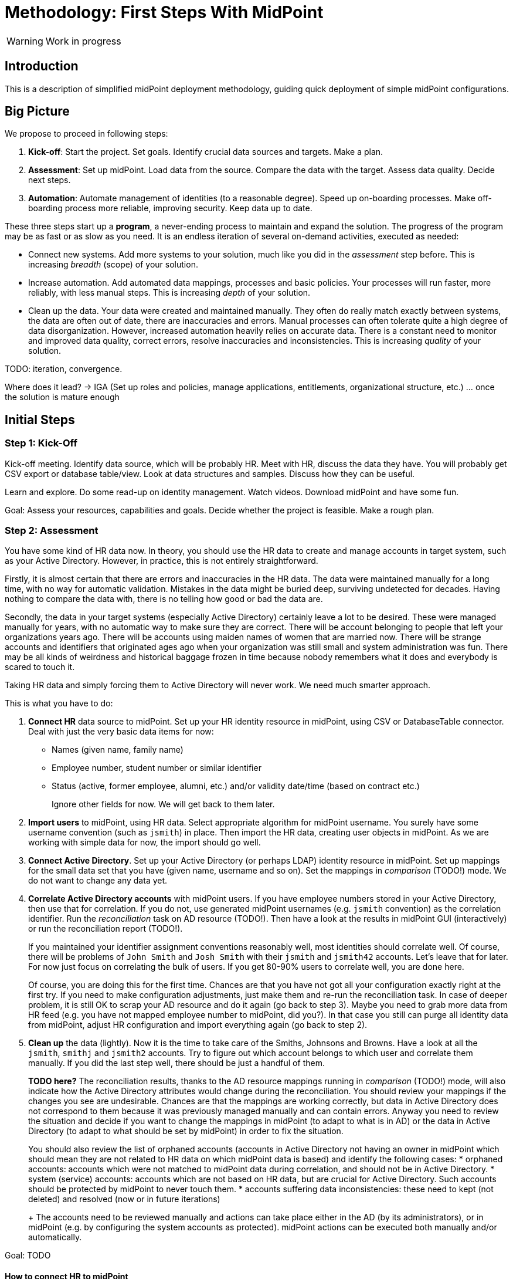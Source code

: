 = Methodology: First Steps With MidPoint
:page-toc: top

WARNING: Work in progress

== Introduction

This is a description of simplified midPoint deployment methodology, guiding quick deployment of simple midPoint configurations.

// TODO: more

// TODO: describe audience

// TODO: describe environment: company size, complexity, etc.

== Big Picture

We propose to proceed in following steps:

. *Kick-off*: Start the project.
Set goals.
Identify crucial data sources and targets.
Make a plan.

. *Assessment*: Set up midPoint.
Load data from the source.
Compare the data with the target.
Assess data quality.
Decide next steps.

. *Automation*: Automate management of identities (to a reasonable degree).
Speed up on-boarding processes.
Make off-boarding process more reliable, improving security.
Keep data up to date.

These three steps start up a *program*, a never-ending process to maintain and expand the solution.
The progress of the program may be as fast or as slow as you need.
It is an endless iteration of several on-demand activities, executed as needed:

* Connect new systems.
Add more systems to your solution, much like you did in the _assessment_ step before.
This is increasing _breadth_ (scope) of your solution.

* Increase automation.
Add automated data mappings, processes and basic policies.
Your processes will run faster, more reliably, with less manual steps.
This is increasing _depth_ of your solution.

* Clean up the data.
Your data were created and maintained manually.
They often do really match exactly between systems, the data are often out of date, there are inaccuracies and errors.
Manual processes can often tolerate quite a high degree of data disorganization.
However, increased automation heavily relies on accurate data.
There is a constant need to monitor and improved data quality, correct errors, resolve inaccuracies and inconsistencies.
This is increasing _quality_ of your solution.

TODO: iteration, convergence.

Where does it lead? -> IGA (Set up roles and policies, manage applications, entitlements, organizational structure, etc.) ... once the solution is mature enough

== Initial Steps

=== Step 1: Kick-Off

// TODO

Kick-off meeting.
Identify data source, which will be probably HR.
Meet with HR, discuss the data they have.
You will probably get CSV export or database table/view.
Look at data structures and samples.
Discuss how they can be useful.

Learn and explore.
Do some read-up on identity management.
Watch videos.
Download midPoint and have some fun.

Goal: Assess your resources, capabilities and goals.
Decide whether the project is feasible.
Make a rough plan.

=== Step 2: Assessment

You have some kind of HR data now.
In theory, you should use the HR data to create and manage accounts in target system, such as your Active Directory.
However, in practice, this is not entirely straightforward.

Firstly, it is almost certain that there are errors and inaccuracies in the HR data.
The data were maintained manually for a long time, with no way for automatic validation.
Mistakes in the data might be buried deep, surviving undetected for decades.
Having nothing to compare the data with, there is no telling how good or bad the data are.

Secondly, the data in your target systems (especially Active Directory) certainly leave a lot to be desired.
These were managed manually for years, with no automatic way to make sure they are correct.
There will be account belonging to people that left your organizations years ago.
There will be accounts using maiden names of women that are married now.
There will be strange accounts and identifiers that originated ages ago when your organization was still small and system administration was fun.
There may be all kinds of weirdness and historical baggage frozen in time because nobody remembers what it does and everybody is scared to touch it.

Taking HR data and simply forcing them to Active Directory will never work.
We need much smarter approach.

// TODO: bridge to the following text

This is what you have to do:

. *Connect HR* data source to midPoint.
Set up your HR identity resource in midPoint, using CSV or DatabaseTable connector.
Deal with just the very basic data items for now:
* Names (given name, family name)
* Employee number, student number or similar identifier
* Status (active, former employee, alumni, etc.) and/or validity date/time (based on contract etc.)
+
Ignore other fields for now.
We will get back to them later.

. *Import users* to midPoint, using HR data.
Select appropriate algorithm for midPoint username.
You surely have some username convention (such as `jsmith`) in place.
Then import the HR data, creating user objects in midPoint.
As we are working with simple data for now, the import should go well.

. *Connect Active Directory*.
Set up your Active Directory (or perhaps LDAP) identity resource in midPoint.
Set up mappings for the small data set that you have (given name, username and so on).
Set the mappings in _comparison_ (TODO!) mode.
We do not want to change any data yet.

. *Correlate Active Directory accounts* with midPoint users.
If you have employee numbers stored in your Active Directory, then use that for correlation.
If you do not, use generated midPoint usernames (e.g. `jsmith` convention) as the correlation identifier.
Run the _reconciliation_ task on AD resource (TODO!).
Then have a look at the results in midPoint GUI (interactively) or run the reconciliation report (TODO!).
+
If you maintained your identifier assignment conventions reasonably well, most identities should correlate well.
Of course, there will be problems of `John Smith` and `Josh Smith` with their `jsmith` and `jsmith42` accounts.
Let's leave that for later.
For now just focus on correlating the bulk of users.
If you get 80-90% users to correlate well, you are done here.
+
Of course, you are doing this for the first time.
Chances are that you have not got all your configuration exactly right at the first try.
If you need to make configuration adjustments, just make them and re-run the reconciliation task.
In case of deeper problem, it is still OK to scrap your AD resource and do it again (go back to step 3).
Maybe you need to grab more data from HR feed (e.g. you have not mapped employee number to midPoint, did you?).
In that case you still can purge all identity data from midPoint, adjust HR configuration and import everything again (go back to step 2).

. *Clean up* the data (lightly).
Now it is the time to take care of the Smiths, Johnsons and Browns.
Have a look at all the `jsmith`, `smithj` and `jsmith2` accounts.
Try to figure out which account belongs to which user and correlate them manually.
If you did the last step well, there should be just a handful of them.
+
*TODO here?*
The reconciliation results, thanks to the AD resource mappings running in _comparison_ (TODO!) mode, will also indicate how the Active Directory attributes would change during the reconciliation.
You should review your mappings if the changes you see are undesirable.
Chances are that the mappings are working correctly, but data in Active Directory does not correspond to them because it was previously managed manually and can contain errors.
Anyway you need to review the situation and decide if you want to change the mappings in midPoint (to adapt to what is in AD) or the data in Active Directory (to adapt to what should be set by midPoint) in order to fix the situation.
+
You should also review the list of orphaned accounts (accounts in Active Directory not having an owner in midPoint which should mean they are not related to HR data on which midPoint data is based) and identify the following cases:
* orphaned accounts: accounts which were not matched to midPoint data during correlation, and should not be in Active Directory.
* system (service) accounts: accounts which are not based on HR data, but are crucial for Active Directory. Such accounts should be protected by midPoint to never touch them.
* accounts suffering data inconsistencies: these need to kept (not deleted) and resolved (now or in future iterations)
+
The accounts need to be reviewed manually and actions can take place either in the AD (by its administrators), or in midPoint (e.g. by configuring the system accounts as protected).
midPoint actions can be executed both manually and/or automatically.

Goal: TODO

==== How to connect HR to midPoint

* Select the source (HR) system: either CSV or DatabaseTable (for this kind of customers we need to avoid custom connectors or ScriptedSQL which requires coding as well)
* Agree on contents that is possible to export from source (HR) systems. Think of:
** Identifier (e.g. `employeeNumber`)
** E-mail (if it is already there - ideal for identity matching)
** *MAYBE IN LATER ITERATIONS* Basic entitlements/access rights (if it is there)
** Content
*** Full state of all active + inactive employees?
*** Full state, but only active employees?
*** *MAYBE IN LATER ITERATIONS* Agree on reactions (e.g. what to do if employee is removed from source export?)
* Let HR people export data to CSV file or DB table/view
* Choose *naming convention for midPoint users*. Think of:
** How the naming convention can help when correlating with target systems?
*** Ideally: the naming convention used in organization, e.g. in *AD*
*** People coming from HR maybe have AD account, but maybe not. If the naming convention is `jsmith`, we can create `jsmith` (for John Smith) and `jsmith2` (for Jack Smith) in midPoint, while in *AD* there can be `jsmith` (Joachim Smith) and `jsmith2` (John Smith) completely other (or mixed) users
** Is there any requirement for naming convention from the company? E.g. "it must be `jsmith` convention" or "it must be based on `employeeNumber` attribute" etc.
** *Initial naming convention in midPoint can use `employeeNumber` value - as a placeholder, ##temporary##* and we can reimport later to change the naming convention
*** Keep `employeeNumber` also in separate User attribute so we can rename users when reimporting if needed
** *Rado's idea (##NEW FEATURE REQUIRED##): initial naming convention - empty login name, which would require DB changes... ##temporarily## we will users without `name`*
** *Rado's idea: we can have `extension/candidateUserName` (non-unique!!!) filled by midPoint mapping*. All "J. Smiths" will have `jsmith` there. For many users this will match the target system convention directly
*** Users with the same `extension/candidateUserName` will most probably require manual correlation with target systems
* What about passwords?
** *For initial load it does not make sense, and maybe we do not need to have passwords in midPoint at all. AD password is set somehow even before midpoint*
** Generate random and how to distribute them?
** Using external authentication? Using AD
* *##NEW FEATURE REQUIRED##: midPoint Resource Wizard with drag&drop schema+schema handling (<<new-resource-wizard,mentioned above>>)*
** Prepare some basic mappings for basic attributes for source (HR)
*** `name`: select either attribute from HR (asIs) or select a function from functional library, e.g. `Generate unique login based on jsmith` (with iterations) or *##NEW FEATURE REQUIRED##* no login at all
*** `givenName`
*** `familyName`
*** ...
*** `extension/candidateUserName`: select either attribute from HR (asIs) or select a function from functional library, e.g. `Generate value using jsmith convention` (no iterations, may not be unique)
* *REPEAT UNTIL OK:*
** Import people data from HR to midpoint: check if we can import all of them (missing mandatory identifiers etc.)
** Fix inbound mappings if needed (probably only few iterations needed)
* *NOW WE HAVE MIDPOINT FILLED WITH SOURCE DATA (maybe with temporary `name` attribute as stated above*
** If correlation expression is still the same, there is no need for explicit repository cleanup between/after iterations - we can import / reconcile as many times as we want
** But we should have some way of cleanup - maybe "Delete all identities" functionality we already have, *##NEW FEATURE REQUIRED##* just put it somewhere more "visible"

=== Step 3: Automation

TODO

. *On-boarding automation* (provisioning).
TODO
Create new accouts for users.
Leave existing accounts "as is".
If your data are good, you may roll-out automatic account updates as well.
This is the right time to suspend your legacy on-boarding/provisionig process (e.g. scripts or manual processes).


. *Off-boarding automation* (de-provisioning).
TODO

=== Things to be resolved later

* *TODO* what about any automatically assigned roles?
** This might be related to the source system as well - for conditions
** This requires role model to exist - at least application roles
* *TODO* what about role requesting and approvals?
** Even if this is done outside midPoint initially, or via manual / ticket
requests, the roles are represented by group membership or something similar
in the target systems
** MidPoint should not conflict with the roles/groups assigned by other means
** More specifically, midPoint should tolerate them
* *TODO* multiple account intents


== Current Situation


Summary of what is happening before they go for a solution like midPoint, what are they typical activities, what are the struggles.

Automatic scripts, on-demand executed scripts or manual intervention is used to support provisioning.
The processes are usually managed using tickets (or e-mails, in worst case).
Automation is partial, because is usually limited to the accounts and not to users (account owners).
Scripts are usually used "as is", they can be created by people no longer working in the company.
In that case, script modification/improvements can be costly.
Scripts can be executed in an automatic way = scheduled, if there is some connection to HR system.
On-demand executed scripts rely on decisions tracked in ticketing system.

Reaction to security incidents (e.g. bad leaver) can take long time (ticket)
or may require non-systematic solution (urgent phone call and later ticket - for evidence).

Account rename may be painful: some systems do not support rename at all, other require change of many attributes (e.g. AD: `sn`, `cn`, `dn`, `userPrincipalName`, `sAMAccountName`, `mail` / `proxyAddresses` including previous e-mail value as an alias...)

For leavers, some accounts are immediately deleted, some are disabled and/or moved within the directory tree and deferred actions need to be executed (allowing user's manager to access the mailbox, delayed delete, ...)

TODO yet more

=== Typical analysis process

The typical analysis is very limited in scope. It is mostly scratching the surface.

They are thinking about HR records as clean identities. Mostly thinking about people first, last names and how they are identified (not correlated).
Some are identifying by employee numbers. When connecting (correlating) records, even when employee number is entered into systems, there are typos or forgotten.
Sometimes they are identifying by first and last names or by loginname at best.

They are thinking about target system accounts, usually not as accounts owned by some users.
The accounts are managed by administrators of that resource or support teams,
their management is often isolated from the other provisioning teams.
There might be long unused (orphaned) accounts mixed with service and testing accounts.
Some scenarios are resolved "when they happen", e.g. what to do if account
name is already taken.



=== Obstacles (Problem Definition)

Why midPoint in its current state does not satisfy target customers?

Overall (high-level) obstacles:

* *High entry barrier*. Customer engineers have to learn too much. They won't. They do not have time/resources/skills for that.
+
High entry barrier makes midPoint *expensive* to deploy and operate, as _skilled_ people need to find a lot of time to dedicate midPoint.
This ruins the business case for midPoint deployment, i.e. midPoint total cost of ownership (*TCO*) is too high.
+
*Questions:* Can partners help? Can the customer afford assistance of partner? Is that enough? E.g. will partner _operate_ the system after deployment?

* *Missing methodology*. We do not have clear, simple and consistent set of instruction to deploy and use midPoint.
MidPoint is a chameleon, adapting to many situations.
This is confusing the engineers, they do not know _what_ to do, _where_ to start.

* *Old world vs new world*.
MidPoint is designed for _old world_ (servers, on-premise, integration, customization, scripting).
Yet, there is a brave _new world_ (cloud, services, plug-and-play drag-and-drop do-it-all as a service).
Some midPoint concepts fit well in the new world (e.g. git/devops/JSON), others do not (complexity, _need_ for customization).

* *Abstract thinking*:
MidPoint _requires_ abstract thinking.
Understanding to many abstract concepts (focus, shadow, abstract roles, assignments/inducements, policy rules) is essential to use midPoint efficiently.
However, this is too much to be handles by most engineers.
IT is much more complex than 10 years ago, engineers do not have time to understand each system intimately.
The result is that vast majority engineers that work with midPoint will not have sufficient understanding of the underlying concepts.
How to make them efficient even with such limited understanding?

Technological (low-level) obstacles:

* *Terminology*: MidPoint has its own vocabulary (shadow, focus, projection, ...), which is not common in IT field.
MidPoint has to have its own vocabulary, otherwise we could not develop/maintain it.
However, this is an obstacle for engineers.
MidPoint is meant to be used by _humans_ (engineers), presentation and usability is important.
How to align midPoint _development_ needs with the _usage_ needs?

* *Configuration vs Data*: part of the things that we store in midPoint are configuration (e.g. system config), which should be managed by devops configuration management.
Other part are data (e.g. users, accounts) that should NOT be managed by version control.
However, there is a big *gray zone*: roles, policy rules, object templates, mappings. It is not clear how to manage the _policies_.

* *Managing multiple environments*: customers usually need to deploy midPoint in multiple environments (e.g. `DEV`, `TEST`, `ACC`, `PROD`).
This basically means there are multiple midPoint deployments as midPoint in `DEV` is usually responsible for managing identities in `DEV` environment.
Management of configuration and data and their transfer/transformation between environments may be required.
E.g. (subset of) identity data from `PROD` should be transferred to `ACC` (after some anonymization) on a regular basis.

* *Complexity of schema*: There are too many configuration options and possibilities, many of them poorly documented.
It is difficult to figure out which option to use when.
It is difficult to find that some functionality/feature even exists at all.

* *Data representation (XML/JSON)*: Engineers are not used to write XML any more.
JSON is better, but it is still a problem (see the "schema" problem above).
Engineers should be able to do all the common tasks in GUI, without need for XML/JSON.

* *Hard to troubleshoot*: Error messages are often incomprehensible for average engineer and require deep understanding of midPoint (ability to analyze stack traces) or extremely large body of experiences from previous troubleshooting attempts (many times hours of trial-and-errors).
Typical example: using q:equal (instead of q:ref) when comparing references leads to cryptic ClassCastException or something like that.
And there are zillions of similar cases.


== Solution Ideas

Unstructured notes. Move to other parts/documents as necessary.

* *Allow direct access to database* (PostgreSQL only, read-only, with upgradeability disclaimers).
This may help to address unforeseen use-cases, with technology/toolset that the engineers already know (SQL).
The risk to upgradeability is relatively low, as we have to keep DB data model (mostly) backwards-compatible anyway.

* *Improved default configuration*: pre-configure midPoint for the usual use-cases.
How exactly?
Better _samples_? Pre-configured _profiles_?
** Resource mappings-related: we can prepare function libraries (see also below) with most-common code usable for mappings. Admin will simply select one of the functions.

* *Improved user experience*: How exactly? For who? Engineers? End users? How skilled? What use-cases?

* *Improved documentation*: how exactly? What documentation? For who? Which format? text? video?

* *"Complexity spectrum" approach*: +
Simple and common tasks should be very easy to do (few click in GUI). +
Medium-complexity and less-common tasks should still be relatively easy (still GUI, but may be more click and complex forms/flows, even writing one-liner expression, but still in GUI). +
Complex and uncommon tasks may need deeper expertise/experience (e.g. editing JSON/XML). +
Exotic tasks should still be possible, but may require programming (e.g. complex scripts, plugins, Maven overlay, etc.). +
This approach was there since the beginning of midPoint, it is one of the design principles.
Yet, it may not be well documented, and it might have been neglected sometime.

* *From scientific to engineering approach*:
+
[source]
----
Mapping definition
[x] Use reasonable defaults
----
+
[source]
----
MidPoint attribute mappings will be by default:
(*) Tolerant
        Other values of single-value attributes are permitted
        Other values of multi-value attributes are permitted
( ) Enforcing
        Other values of single-value attributes are not permitted (midPoint overwrites such values)
        Other values of multi-value attributes are not permitted (midPoint removes such values)

MidPoint group membership mappings will be by default:
(*) Tolerant
        Group membership managed by other means is permitted and tolerated
( ) Enforcing
        Group membership managed by other means is not permitted (midPoint removes such values)
----

* *Complete automation* vs *Human task automation*:
Do we want midPoint to do everything automatically (read from HR, process policies, create accounts).
Or do we want midPoint to manage people that do it manually (review HR data, approve requests, create tickets for admins to create accounts)?
We probably want both, but to what degree? What we will be recommending? (methodology)

[#new-resource-wizard]
=== New resource wizard step by step usage

* Assumption: for resources such as `AD`, there will be predefined configuration for some basic attributes/mappings, such as:
** `dn` using "dynamic" suffix definition - e.g. using `basic.getResourceIcfConfigurationPropertyValue(resource, 'baseSuffix')`
** `cn`
** `sn`
** `givenName`
** `userPrincipalName` using "dynamic" suffix definition derived from `baseSuffix`. Example:
*** if `baseSuffix` is `cn=Users,dc=example,dc=com`, `userPrincipalName` will be ending with `@example.com`
*** *TODO implementation detail: how to derive this reliably*
** `administrativeStatus`
* Assumption: there will be a *##NEW FEATURE REQUIRED##* functional library object defined in midPoint repository (may be even in default initial objects, or a combination of one from initial object and another one(s) custom) - and multiple may be referenced from resource
** the functional library will contain simple functions whose names will be
displayed instead of XML code, usable for most of the attribute mappings, such as:
*** copy value
*** normalize
*** lowercase
*** uppercase
*** DN, with `cn=GivenName FamilyName`
*** DN, with `cn=FamilyName\, GivenName`
*** ... other, to be added by the administrator if defaults are not enough ...
** in all cases, when selecting a function for mapping, midPoint should show the administrator description of the function, and example. Perhaps even example based on real user data? (Some selected user)
* Resource configuration step: enter connection defaults. As few as really
required, such as:
** Hostname/IP/URL
** Service account username
** Service account password
** Base suffix (may be auto-detected?)
* Schema step (containing both schema and schema handling): showing arrows between midPoint and resource attributes (mapping
direction) and mapping summary for each arrow
** If the predefined schema handling is not OK, administrator can customize by:
*** drag&drop midPoint attribute to account attribute (left to right) = outbound
*** drag&drop account attribute to midPoint attribute (right to left) = inbound
** Clicking the arrows can be used to update the default mappings by
selecting from the mappings present in functional library
** *##NEW FEATURE REQUIRED##* global definition for mapping strength to be inherited by the mappings instead of defaulting to `normal`?
*** we would need this to be either `normal` or *##NEW FEATURE REQUIRED## new value e.g. `preview`* so that we can use `preview` first, then switch to `normal` and who wants `strong` can do that here
* Correlation / confirmation / identity matching step
** preconfigured, e.g. `userPrincipalName` equals midPoint
`extension/candidateUserName` or `employeeNumber` equals `employeeNumber`
** possibly preconfigured for "reverse identity matching" by selecting which
attribute mappings should match the existing resource values (e.g. `cn`, `sn`
and `givenName`)
** mapping "guessing" based on correlation:
*** midPoint will compare e.g. 50 users and 50 accounts to see if the correlation expression matches
*** mappings for simple cases can be derived from these matches
*** midPoint can make sure the mappings are OK as configured (that they provide the same values as there are on resource already)
* Reporting of correlation/matching (read-only)
** start iterations for the resource re-configuration now
** based on the results of the correlation/matching, we need to distinguish
*data quality issues* vs *bad correlation expression*
*** e.g. 5% users not matched: policy is OK, let's do manual correlation
*** e.g. 80% users not matched: probably invalid correlation expression, do
not do any manual correlation yet
** the report/output needs to clearly state the following:
*** which account...
*** ... seems to have owner and which one...
*** ... and *why*! (what part of correlation matched, what's the probability)
*** and also which accounts do not have owner in midPoint...
*** ... and what would *happen to them* (e.g. they would be deleted)

Basically we can either "guess" correlation if we specify which user owns
which account, or we specify correlation and midPoint can "guess" the
mappings. (At least to some extent.)  Maybe we can have a combination, if
administrator selected one user and one account that is owned by the user,
midPoint can suggest correlation expression. Then midPoint can check more
accounts, try to correlate with users and guess the mappings for simple
cases...


When the resource accounts can be matched, we need to run simulation report to know: *what would be changed when the system is connected* (because of mappings).
The report needs to show the following:

* for matched/linked accounts: show what would happen, which changes would midPoint do
** *##NEW FEATURE REQUIRED##*: present delta in some more compact and user-friendly way. Maybe on two levels: show there will be changes and of how many attributes and then you can go to details for that particular situation
* for unlinked accounts: show what would happen to these accounts
* for unmatched accounts: show what would happen to these accounts
* for deleted accounts: show what would happen to these accounts

In general, admin must have confidence what *would happen*.

Then, real reconciliation can be executed followed by running the report again.


